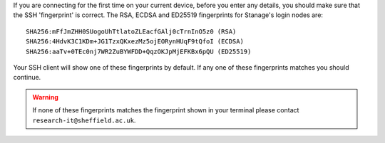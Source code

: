 If you are connecting for the first time on your current device, before you enter any details, you should make sure that the SSH 'fingerprint' is correct.
The RSA, ECDSA and ED25519 fingerprints for Stanage's login nodes are: ::

    SHA256:mFfJmZHH0SUogoUhTtlatoZLEacfGAlj0cTrnInO5z0 (RSA)
    SHA256:4HdvK3C1KDm+JG1TzxQKxezMz5ojEORynHUqF9tQfoI (ECDSA)
    SHA256:aaTv+0TEc0nj7WR2ZuBYWFDD+QqzOKJpMjEFKBx6pQU (ED25519)

Your SSH client will show one of these fingerprints by default. If any one of these fingerprints matches you should continue. 

.. warning::

    If none of these fingerprints matches the fingerprint shown in your terminal please 
    contact ``research-it@sheffield.ac.uk``.
